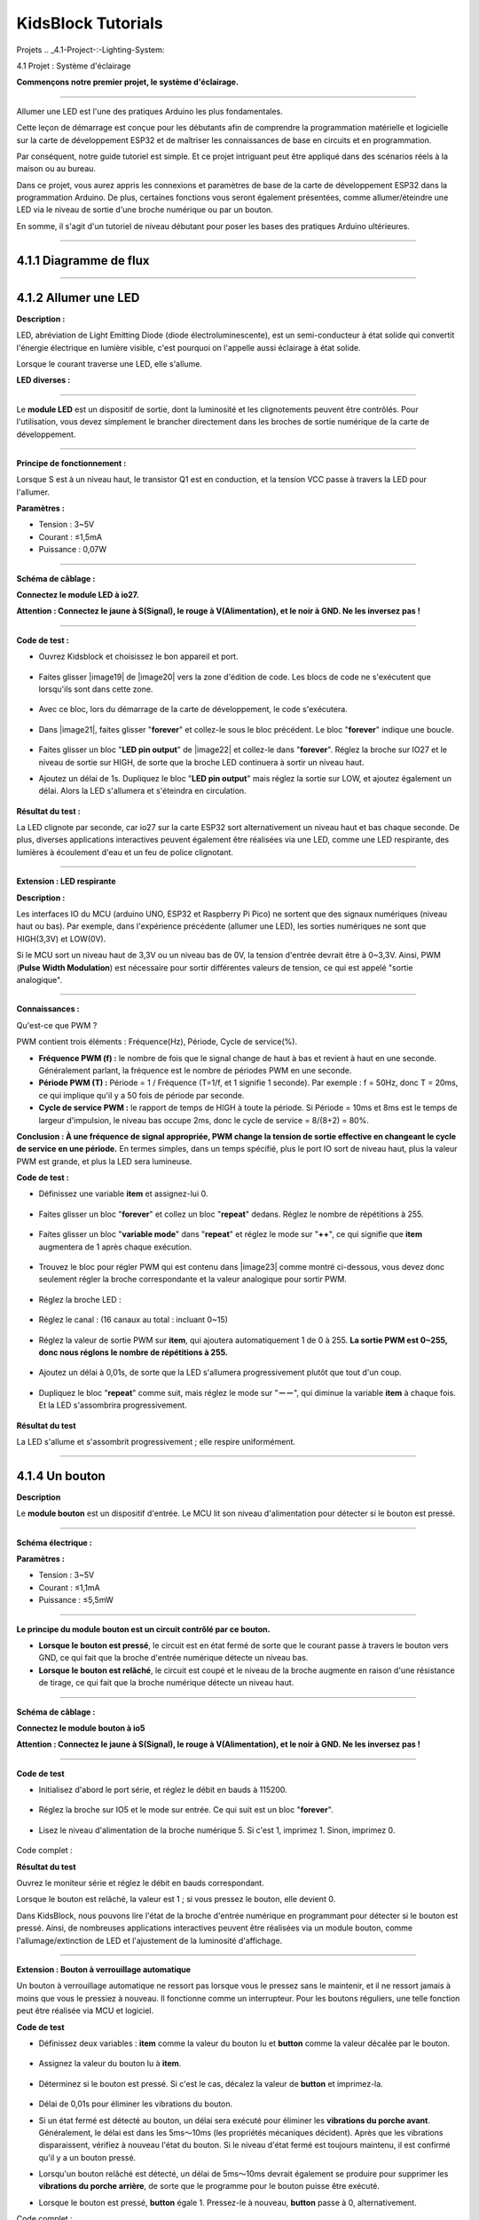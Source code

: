 .. _KidsBlock-Tutorials:

KidsBlock Tutorials
===================
.. _4.-Projects:

Projets
.. _4.1-Project-:-Lighting-System:

4.1 Projet : Système d'éclairage


**Commençons notre premier projet, le système d'éclairage.**

--------------

Allumer une LED est l'une des pratiques Arduino les plus fondamentales.

Cette leçon de démarrage est conçue pour les débutants afin de comprendre la programmation matérielle et logicielle sur la carte de développement ESP32 et de maîtriser les connaissances de base en circuits et en programmation.

.. image:: ./scratch_img/cout1.png
   :alt: img

Par conséquent, notre guide tutoriel est simple. Et ce projet intriguant peut être appliqué dans des scénarios réels à la maison ou au bureau.

Dans ce projet, vous aurez appris les connexions et paramètres de base de la carte de développement ESP32 dans la programmation Arduino. De plus, certaines fonctions vous seront également présentées, comme allumer/éteindre une LED via le niveau de sortie d'une broche numérique ou par un bouton.

En somme, il s'agit d'un tutoriel de niveau débutant pour poser les bases des pratiques Arduino ultérieures.

--------------

.. _4.1.1-Flow-Diagram:

4.1.1 Diagramme de flux
^^^^^^^^^^^^^^^^^^^^^^^^

.. image:: ./scratch_img/image-20230607175228556.png
   :alt: image-20230607175228556

--------------

.. _4.1.2-Light-up-an-LED:

4.1.2 Allumer une LED
^^^^^^^^^^^^^^^^^^^^^

**Description :**

LED, abréviation de Light Emitting Diode (diode électroluminescente), est un semi-conducteur à état solide qui convertit l'énergie électrique en lumière visible, c'est pourquoi on l'appelle aussi éclairage à état solide.

Lorsque le courant traverse une LED, elle s'allume.

**LED diverses :**

.. image:: ./scratch_img/cou1.png
   :alt: img

--------------

Le **module LED** est un dispositif de sortie, dont la luminosité et les clignotements peuvent être contrôlés. Pour l'utilisation, vous devez simplement le brancher directement dans les broches de sortie numérique de la carte de développement.

.. image:: ./scratch_img/cou12.png
   :alt: img

--------------

**Principe de fonctionnement :**

Lorsque S est à un niveau haut, le transistor Q1 est en conduction, et la tension VCC passe à travers la LED pour l'allumer.

.. image:: ./scratch_img/couy1.png
   :alt: img

**Paramètres :**

- Tension : 3~5V
- Courant : ≤1,5mA
- Puissance : 0,07W

--------------

**Schéma de câblage :**

**Connectez le module LED à io27.**

**Attention : Connectez le jaune à S(Signal), le rouge à V(Alimentation), et le noir à GND. Ne les inversez pas !**

.. image:: ./scratch_img/couj1.png
   :alt: img

--------------

**Code de test :**

- Ouvrez Kidsblock et choisissez le bon appareil et port.

   .. image:: ./scratch_img/st1.png
      :alt: img

- Faites glisser |image19| de |image20| vers la zone d'édition de code. Les blocs de code ne s'exécutent que lorsqu'ils sont dans cette zone.

   .. image:: ./scratch_img/st12.png
      :alt: img

- Avec ce bloc, lors du démarrage de la carte de développement, le code s'exécutera.

   .. image:: ./scratch_img/st11.png
      :alt: img

- Dans |image21|, faites glisser "\ **forever**\ " et collez-le sous le bloc précédent. Le bloc "\ **forever**\ " indique une boucle.

   .. image:: ./scratch_img/st20.png
      :alt: img

- Faites glisser un bloc "**LED pin output**" de |image22| et collez-le dans "\ **forever**\ ". Réglez la broche sur IO27 et le niveau de sortie sur HIGH, de sorte que la broche LED continuera à sortir un niveau haut.

.. image:: ./scratch_img/st21.png
   :alt: img

.. image:: ./scratch_img/st22-1.png
   :alt: img

- Ajoutez un délai de 1s. Dupliquez le bloc "**LED pin output**" mais réglez la sortie sur LOW, et ajoutez également un délai. Alors la LED s'allumera et s'éteindra en circulation.

   .. image:: ./scratch_img/st22.png
      :alt: img

**Résultat du test :**

La LED clignote par seconde, car io27 sur la carte ESP32 sort alternativement un niveau haut et bas chaque seconde. De plus, diverses applications interactives peuvent également être réalisées via une LED, comme une LED respirante, des lumières à écoulement d'eau et un feu de police clignotant.

.. container:: table-wrapper

   ============== ========
   Niveau d'alimentation Résultat
   ============== ========
   HIGH           LED allumée
   LOW            LED éteinte
   ============== ========

--------------

**Extension : LED respirante**

**Description :**

Les interfaces IO du MCU (arduino UNO, ESP32 et Raspberry Pi Pico) ne sortent que des signaux numériques (niveau haut ou bas). Par exemple, dans l'expérience précédente (allumer une LED), les sorties numériques ne sont que HIGH(3,3V) et LOW(0V).

Si le MCU sort un niveau haut de 3,3V ou un niveau bas de 0V, la tension d'entrée devrait être à 0~3,3V. Ainsi, PWM (**Pulse Width Modulation**) est nécessaire pour sortir différentes valeurs de tension, ce qui est appelé "sortie analogique".

.. image:: ./scratch_img/cou1k1.png
   :alt: img

--------------

**Connaissances :**

Qu'est-ce que PWM ?

PWM contient trois éléments : Fréquence(Hz), Période, Cycle de service(%).

- **Fréquence PWM (f) :** le nombre de fois que le signal change de haut à bas et revient à haut en une seconde. Généralement parlant, la fréquence est le nombre de périodes PWM en une seconde.

- **Période PWM (T) :** Période = 1 / Fréquence (T=1/f, et 1 signifie 1 seconde). Par exemple : f = 50Hz, donc T = 20ms, ce qui implique qu'il y a 50 fois de période par seconde.

- **Cycle de service PWM :** le rapport de temps de HIGH à toute la période. Si Période = 10ms et 8ms est le temps de largeur d'impulsion, le niveau bas occupe 2ms, donc le cycle de service = 8/(8+2) = 80%.

.. image:: ./scratch_img/cou1k2.png
   :alt: img

**Conclusion : À une fréquence de signal appropriée, PWM change la tension de sortie effective en changeant le cycle de service en une période.** En termes simples, dans un temps spécifié, plus le port IO sort de niveau haut, plus la valeur PWM est grande, et plus la LED sera lumineuse.

.. image:: ./scratch_img/cou1k3.png
   :alt: img

**Code de test :**

.. image:: ./scratch_img/st23.png
   :alt: img

- Définissez une variable **item** et assignez-lui 0.

   .. image:: ./scratch_img/st25.png
      :alt: img

- Faites glisser un bloc "**forever**" et collez un bloc "**repeat**" dedans. Réglez le nombre de répétitions à 255.

   .. image:: ./scratch_img/st26.png
      :alt: img

- Faites glisser un bloc "**variable mode**" dans "**repeat**" et réglez le mode sur "\ **++**\ ", ce qui signifie que **item** augmentera de 1 après chaque exécution.

   .. image:: ./scratch_img/st27.png
      :alt: img

- Trouvez le bloc pour régler PWM qui est contenu dans |image23| comme montré ci-dessous, vous devez donc seulement régler la broche correspondante et la valeur analogique pour sortir PWM.

   .. image:: ./scratch_img/st28.png
      :alt: img

- Réglez la broche LED :

      .. image:: ./scratch_img/st29.png
         :alt: img

- Réglez le canal : (16 canaux au total : incluant 0~15)

      .. image:: ./scratch_img/st30.png
         :alt: img

- Réglez la valeur de sortie PWM sur **item**, qui ajoutera automatiquement 1 de 0 à 255. **La sortie PWM est 0~255, donc nous réglons le nombre de répétitions à 255.**

      .. image:: ./scratch_img/st31.png
         :alt: img

- Ajoutez un délai à 0,01s, de sorte que la LED s'allumera progressivement plutôt que tout d'un coup.

   .. image:: ./scratch_img/st32.png
      :alt: img

- Dupliquez le bloc "**repeat**" comme suit, mais réglez le mode sur "**－－**", qui diminue la variable **item** à chaque fois. Et la LED s'assombrira progressivement.

   .. image:: ./scratch_img/st33.png
      :alt: img

**Résultat du test**

La LED s'allume et s'assombrit progressivement ; elle respire uniformément.

.. image:: ./scratch_img/st34.gif
   :alt: img

--------------

.. _4.1.4-A-Button:

4.1.4 Un bouton
^^^^^^^^^^^^^^^

**Description**

Le **module bouton** est un dispositif d'entrée. Le MCU lit son niveau d'alimentation pour détecter si le bouton est pressé.

.. image:: ./scratch_img/cou13.png
   :alt: img

--------------

**Schéma électrique :**

.. image:: ./scratch_img/couy12.png
   :alt: img

**Paramètres :**

- Tension : 3~5V
- Courant : ≤1,1mA
- Puissance : ≤5,5mW

--------------

**Le principe du module bouton est un circuit contrôlé par ce bouton.**

- **Lorsque le bouton est pressé**, le circuit est en état fermé de sorte que le courant passe à travers le bouton vers GND, ce qui fait que la broche d'entrée numérique détecte un niveau bas.
- **Lorsque le bouton est relâché**, le circuit est coupé et le niveau de la broche augmente en raison d'une résistance de tirage, ce qui fait que la broche numérique détecte un niveau haut.

--------------

**Schéma de câblage :**

**Connectez le module bouton à io5**

**Attention : Connectez le jaune à S(Signal), le rouge à V(Alimentation), et le noir à GND. Ne les inversez pas !**

.. image:: ./scratch_img/couj12.png
   :alt: img

--------------

**Code de test**

- Initialisez d'abord le port série, et réglez le débit en bauds à 115200.

   .. image:: ./scratch_img/st36.png
      :alt: img

- Réglez la broche sur IO5 et le mode sur entrée. Ce qui suit est un bloc "**forever**".

   .. image:: ./scratch_img/st37.png
      :alt: img

- Lisez le niveau d'alimentation de la broche numérique 5. Si c'est 1, imprimez 1. Sinon, imprimez 0.

   .. image:: ./scratch_img/st38.png
      :alt: img

Code complet :

.. image:: ./scratch_img/st35.png
   :alt: img

**Résultat du test**

Ouvrez le moniteur série et réglez le débit en bauds correspondant.

Lorsque le bouton est relâché, la valeur est 1 ; si vous pressez le bouton, elle devient 0.

.. image:: ./scratch_img/st39.png
   :alt: img

Dans KidsBlock, nous pouvons lire l'état de la broche d'entrée numérique en programmant pour détecter si le bouton est pressé. Ainsi, de nombreuses applications interactives peuvent être réalisées via un module bouton, comme l'allumage/extinction de LED et l'ajustement de la luminosité d'affichage.

--------------

**Extension : Bouton à verrouillage automatique**

Un bouton à verrouillage automatique ne ressort pas lorsque vous le pressez sans le maintenir, et il ne ressort jamais à moins que vous le pressiez à nouveau. Il fonctionne comme un interrupteur. Pour les boutons réguliers, une telle fonction peut être réalisée via MCU et logiciel.

**Code de test**

- Définissez deux variables : **item** comme la valeur du bouton lu et **button** comme la valeur décalée par le bouton.

   .. image:: ./scratch_img/st40.png
      :alt: img

- Assignez la valeur du bouton lu à **item**.

   .. image:: ./scratch_img/st41.png
      :alt: img

- Déterminez si le bouton est pressé. Si c'est le cas, décalez la valeur de **button** et imprimez-la.

   .. image:: ./scratch_img/st43.png
      :alt: img

- Délai de 0,01s pour éliminer les vibrations du bouton.

- Si un état fermé est détecté au bouton, un délai sera exécuté pour éliminer les **vibrations du porche avant**. Généralement, le délai est dans les 5ms～10ms (les propriétés mécaniques décident). Après que les vibrations disparaissent, vérifiez à nouveau l'état du bouton. Si le niveau d'état fermé est toujours maintenu, il est confirmé qu'il y a un bouton pressé.
- Lorsqu'un bouton relâché est détecté, un délai de 5ms～10ms devrait également se produire pour supprimer les **vibrations du porche arrière**, de sorte que le programme pour le bouton puisse être exécuté.

- Lorsque le bouton est pressé, **button** égale 1. Pressez-le à nouveau, **button** passe à 0, alternativement.

Code complet :

.. image:: ./scratch_img/st44.png
   :alt: img

**Résultat du test**

Téléchargez le code et ouvrez le moniteur série.

Lorsque vous pressez le bouton une fois, 1 sera affiché. Si vous pressez le bouton pour la deuxième fois, la valeur devient 0. Maintenant, un bouton commun possède la fonction d'un bouton à verrouillage automatique.

.. image:: ./scratch_img/st46.png
   :alt: img

--------------

.. _4.1.3-Lighting-Control:

4.1.3 Contrôle d'éclairage
^^^^^^^^^^^^^^^^^^^^^^^^^^

**Description**

Dans les expériences de base ci-dessus, nous remodelons un bouton à verrouillage automatique pour contrôler la LED. Un bouton à verrouillage automatique convient à toutes les situations où un certain état doit être maintenu, par exemple, lorsque la LED doit s'allumer pendant une longue période, la carte de développement ESP32 est requise pour certaines opérations.

Dans cette expérience, nous adopterons la carte Arduino ESP32 pour vous guider à implémenter un système d'éclairage et simuler des scènes de la vie réelle pour contrôler la lumière via le bouton.

--------------

**Schéma de câblage :**

**Connectez le bouton à io5 et la LED à io27**

**Attention : Connectez le jaune à S(Signal), le rouge à V(Alimentation), et le noir à GND. Ne les inversez pas !**

.. image:: ./scratch_img/couj13.png
   :alt: img

--------------

**Code de test :**

Flux de code :

.. image:: ./scratch_img/flo1.png
   :alt: img

Code complet :

Basé sur le code pour le bouton à verrouillage automatique, nous ajoutons des blocs "**LED pin output**".

.. image:: ./scratch_img/st47.png
   :alt: img

**Résultat du test :**

**Lorsque vous pressez le bouton une fois, la LED s'allume ; si vous pressez à nouveau, la LED s'éteint. Cette opération est une boucle, qui est cohérente avec le principe d'éclairage dans la réalité.**

--------------

Dans ce chapitre, nous avons démontré comment programmer et contrôler via KidsBlock, et nous avons appris les bases ainsi que certains concepts logiciels et matériels dans des expériences telles que le bouton à verrouillage automatique et le système de contrôle d'éclairage.

Ceux-ci sont essentiels pour un bon développeur KidsBlock. Ensuite, nous vous guiderons pour continuer à explorer plus d'applications et de compétences, que vous soyez débutant ou vétéran. Nous espérons que vous apprécierez le plaisir et les défis pendant l'apprentissage de KidsBlock. Continuons !

--------------

.. _4.1.5-FAQ:

4.1.5 FAQ
^^^^^^^^^

**Q : La LED ne s'allume pas après avoir téléchargé le code.**

R : Veuillez vérifier si la broche définie dans le code est cohérente avec celle de vos câblages. Si elles sont incompatibles, veuillez l'ajuster en vous référant au code.

--------------

**Q : Le bouton fonctionne parfois mais parfois non.**

R : Veuillez modifier le délai d'élimination des vibrations à une valeur appropriée.

.. code:: c++

    //Éliminer les vibrations du bouton
      delay(10);  //Modifiez la valeur de délai dans cette ligne

--------------

.. _4.2-Project-:-Light-Control-System:

4.2 Projet : Système de contrôle de lumière
Dans ce projet, nous construirons un système de contrôle de lumière par une photorésistance et une LED. C'est un système intelligent pour ajuster la lumière, qui économise l'énergie et améliore l'efficacité également.

.. image:: ./scratch_img/cout2.png
:alt: img

Ce système est compatible avec plusieurs conditions. Grâce à sa photorésistance, il est capable de détecter l'intensité lumineuse le jour ou la nuit, réalisant un système plus intelligent et économe en énergie.

Lorsque la photorésistance détecte que la luminosité ambiante est inférieure à la valeur définie, la LED s'allume. Au contraire, si l'intensité de la lumière ambiante est supérieure à la valeur définie, la photorésistance enverra un signal différent pour éteindre la LED.

.. _4.2.1-Flow-Diagram:

4.2.1 Diagramme de flux
^^^^^^^^^^^^^^^^^^^^^^^^

.. image:: ./scratch_img/image-20230607175802112.png
:alt: image-20230607175802112

.. _4.2.2-Photoresistor:

4.2.2 Photorésistance
^^^^^^^^^^^^^^^^^^^^^^

Description :

Une photorésistance, aussi appelée photocapteur, convertit le signal lumineux en signal électrique (tension, courant et résistance).

Principe de fonctionnement :

Nous plaçons une photorésistance dans un circuit en connexion série et ajoutons une tension appropriée aux deux pôles. Lorsqu'il n'y a pas de lumière, la résistance est infinie et le circuit s'ouvre presque. Cependant, lorsqu'il y a de la lumière, la résistance diminue tandis que le courant augmente, et c'est équivalent à un court-circuit lorsque l'intensité lumineuse est suffisante.

Maintenant nous lirons la valeur de la photorésistance en programmant sur la carte de développement ESP32.

.. image:: ./scratch_img/cou2.png
:alt: img

Schéma électrique :

Lorsque la lumière frappe la photorésistance, plus la lumière est forte, plus la résistance sera petite, donc plus la tension VCC passera à travers la résistance.

.. image:: ./scratch_img/couy21.png
:alt: img

Paramètres :

Tension : 3~5V
Courant : 0,2mA
Puissance : 1mW
Valeur de pic du spectre : 540nm
Résistance lumineuse (10lux) : 5~10KR
Résistance obscure : 0,5MR
Schéma de câblage :

Connectez la photorésistance à io34.

Attention : Connectez le jaune à S(Signal), le rouge à V(Alimentation), et le noir à GND. Ne les inversez pas !

.. image:: ./scratch_img/couj21.png
:alt: img

Code de test :

Initialisez le port série.

.. image:: ./scratch_img/st48.png
:alt: img

Définissez une variable globale "item" comme la valeur de la photorésistance.

.. image:: ./scratch_img/st49.png
:alt: img

Réglez "item" sur la valeur lue et imprimez-la sur le moniteur série.

.. image:: ./scratch_img/st50.png
:alt: img

Code complet :

.. image:: ./scratch_img/st51.png
:alt: img

Résultat du test :

Ouvrez le moniteur série.

Plus la lumière détectée par la photorésistance est brillante, plus la valeur sera grande.

.. image:: ./scratch_img/st52.png
:alt: img

.. _4.2.3-Light-Control-System:

4.2.3 Système de contrôle de lumière
^^^^^^^^^^^^^^^^^^^^^^^^^^^^^^^^^^^^^

Schéma de câblage :

Connectez la photorésistance à io34 et la LED à io27.

Attention : Connectez le jaune à S(Signal), le rouge à V(Alimentation), et le noir à GND. Ne les inversez pas !

.. image:: ./scratch_img/couj22.png
:alt: img

Code de test :

Flux de code :

.. image:: ./scratch_img/flo2.png
:alt: img

Déterminez :

La valeur de la photorésistance >= 800, la LED s'éteint.

La valeur de la photorésistance =< 800, la LED s'allume.

.. image:: ./scratch_img/st53.png
:alt: img

Code complet :

.. image:: ./scratch_img/st54.png
:alt: img

Résultat du test :

Lorsque la valeur de la photorésistance est supérieure à 800 (en journée), la LED s'éteint. Cependant, si la valeur est inférieure à 800, la LED s'allumera automatiquement.

.. image:: ./scratch_img/st55.png
:alt: img

**Diverses conditions peuvent adopter ce type de système. Grâce à sa photorésistance, il est capable de détecter l'intensité lumineuse le jour ou la nuit, ce qui économise l'énergie et intellectualise tout le système. **

.. _4.2.2-FAQ:

4.2.2 FAQ
^^^^^^^^^

Q : La valeur de la photorésistance ne peut pas être 0.

R : Dans la vie réelle, peu de lumière existe même si vous éteignez toutes les lumières dans votre pièce, donc la valeur de la photorésistance ne fait qu'approcher 0 plutôt que d'égaler 0.

Q : Après avoir téléchargé le code, la LED ne s'allume pas même si la pièce est sombre sans lumières.

R : Augmentez la valeur déterminée de la photorésistance. Dans notre exemple, nous avons réglé à 800. Vous pouvez donc l'ajuster à 1000 ou une valeur plus grande.

.. image:: ./scratch_img/st53.png
:alt: img

.. _4.3-Project-:-Alarm-System:

4.3 Projet : Système d'alarme


Dans ce projet, nous utilisons un capteur de mouvement PIR et un buzzer pour constituer un système d'alarme, qui peut être contrôlé par la carte de développement ESP32.

Comment ça marche ? Les signaux électriques sont détectés et lus par le capteur de mouvement PIR grâce à la programmation sur Arduino IDE, puis il détermine s'il y a une personne. Si c'est le cas, le buzzer alarme. De cette façon, ce système d'alarme coûte beaucoup moins cher pour les familles et les bureaux.

--------------

.. _4.3.1-Flow-Diagram:

4.3.1 Diagramme de flux
^^^^^^^^^^^^^^^^^^^^^^^^

.. image:: ./scratch_img/image-20230606102303743.png
   :alt: image-20230606102303743

--------------

.. _4.3.2-PIR-Motion-Sensor:

4.3.2 Capteur de mouvement PIR
^^^^^^^^^^^^^^^^^^^^^^^^^^^^^^^

**Description :**

Un capteur de mouvement PIR détecte la présence d'une personne en détectant la chaleur dégagée par le corps humain.

De plus, ce capteur est petit et facile à utiliser.

.. image:: ./scratch_img/cou32.png
   :alt: img

--------------

**Schéma électrique :**

.. image:: ./scratch_img/couy31.png
   :alt: img

**Paramètres :**

- Tension : 3~5V
- Courant : 3,6mA
- Puissance : 18mW
- Angle de vue : Y = 90°, X = 110° (valeur théorique)
- Distance de détection : ≤5m

--------------

**Schéma de câblage :**

**Connectez le capteur de mouvement PIR à io23.**

**Attention : Connectez le jaune à S(Signal), le rouge à V(Alimentation), et le noir à GND. Ne les inversez pas !**

.. image:: ./scratch_img/couj31.png
   :alt: img

--------------

**Code de test :**

Lisez la valeur à la broche IO23 pour déterminer s'il y a un mouvement humain.

.. image:: ./scratch_img/image-20250423083305405.png
   :alt: image-20250423083305405

**Résultat du test :**

Ouvrez le moniteur série.

Lorsque quelqu'un est dans la zone, **Someone** est affiché sur le moniteur, et la LED rouge sur le capteur s'éteint. Cependant, s'il n'y a personne, **No one** sera imprimé et la LED sera toujours allumée.

**ATTENTION** : Le capteur de mouvement PIR n'est pas capable de pénétrer les objets, donc veuillez ne pas couvrir le capteur lors de la détection de mouvements.

.. image:: ./scratch_img/st57.png
   :alt: img

--------------

.. _4.3.3-Buzzer:

4.3.3 Buzzer
^^^^^^^^^^^^

**Description :**

Un buzzer est un avertisseur sonore électronique, qui émet des sons avec différentes fréquences et durées et est alimenté par une tension DC. Ainsi, il peut être utilisé comme rappel ou alarme dans des appareils électroniques considérables, tels que les ordinateurs, imprimantes, photocopieurs, alarmes, jouets électroniques, électronique automobile, téléphones et minuteries.

.. image:: ./scratch_img/cou34.png
   :alt: img

--------------

Un buzzer consiste en un **dispositif de vibration** et un **dispositif de résonance**. Et il y a deux catégories : Buzzers passifs et buzzers actifs.

- Un **Buzzer passif** ne peut pas ``vibrer`` pour émettre du son lui-même, à moins de mettre un signal d'``onde carrée`` avec une certaine fréquence. De plus, le son émis varie en raison de la différente fréquence de l'onde carrée, donc un buzzer passif peut simuler des mélodies.

- Une onde carrée analogique peut être générée en changeant le niveau d'alimentation aux broches. Par exemple, après que le niveau haut dure 500ms, il passe à un niveau bas pendant 500ms supplémentaires puis à un niveau haut à nouveau...
- \**Nous conduisons le buzzer via une onde carrée dans les 200~5000Hz, et nous pouvons calculer la fréquence(f) : *f=1/T* ; T est la période (le temps total de niveau haut et bas). \*\*

.. image:: ./scratch_img/cou35.png
   :alt: img

- Un **Buzzer actif** est capable d'émettre du son automatiquement sans motivateur externe, car il inclut un circuit de conduite qui n'a besoin que d'``alimentation DC``. Cependant, son son est plat avec une fréquence relativement fixe.

--------------

**Dans cette expérience, un buzzer passif est appliqué pour "jouer de la musique".**

--------------

**Schéma électrique :**

.. image:: ./scratch_img/cou38.png
   :alt: img

**Paramètres :**

- Tension : 3~5V
- Courant : ≤5mA
- Puissance : ≤25mW

--------------

**Schéma de câblage :**

**Connectez le buzzer à io16.**

**Attention : Connectez le jaune à S(Signal), le rouge à V(Alimentation), et le noir à GND. Ne les inversez pas !**

.. image:: ./scratch_img/couj32.png
   :alt: img

--------------

**Code de test :**

**Méthode 1 : Onde carrée analogique**

Un buzzer passif est conduit par des ondes carrées, donc nous stimulons l'onde.

Une onde carrée analogique peut être générée en changeant le niveau d'alimentation de la broche : niveau haut pendant 500us et niveau bas pendant 500us. Donc, le buzzer émettra du son. Aussi, les durées peuvent ajuster le volume du son.

Veuillez essayer 1000us, 1500us, 3000us…Quelle est la différence ?

.. image:: ./scratch_img/cou36.png
   :alt: img

Code :

.. image:: ./scratch_img/st58.png
   :alt: img

- Dans la fonction de délai, l'unité de temps us micro-secondes. Donc le bloc suivant représente un délai de 500ms.

.. image:: ./scratch_img/st59.png
   :alt: img

Selon la formule :

.. math:: f = 1/T

Ainsi, 500us est la durée, et nous pouvons calculer la fréquence = 2kHz, c'est-à-dire que le niveau haut et bas alternent 2000 fois par seconde.

--------------

**Méthode 2 : Blocs haut-parleur**

Nous adoptons les blocs de code Speaker\ |image24| pour conduire le buzzer à vibrer.

**Les blocs haut-parleur génèrent un signal PWM avec une certaine fréquence pour conduire le buzzer à vibrer,** et la durée et le ton sont contrôlés par des paramètres connexes.

Il y a deux façons de définir la durée. L'une est d'ajuster les paramètres de la fonction tone() pour définir une durée, et l'autre est d'adopter une fonction noTone() pour arrêter directement le son. Si vous ne définissez pas de durée dans tone(), le signal sonore sera toujours généré à moins qu'un noTone() l'arrête.

Pour la carte ESP32, un seul son peut être produit à la fois. Si une broche d'ESP32 génère un signal sonore via tone(), il n'est pas acceptable d'émettre du son par cette fonction sur une autre broche.

**Table des tons**

.. image:: ./scratch_img/cou37.png
   :alt: img

Code :

- Faites glisser un bloc "**Tone**" de |image25| comme montré ci-dessous, et réglez la broche sur IO16.

   .. image:: ./scratch_img/st61.png
      :alt: img

- Vous pouvez sélectionner une fréquence à volonté.

   .. image:: ./scratch_img/st62.png
      :alt: img

- No Tone : Il est utilisé pour éteindre tous les tons.

   .. image:: ./scratch_img/st65.png
      :alt: img

Code complet :

.. image:: ./scratch_img/st63.png
   :alt: img

**Résultat du test :**

Méthode 1 : Le buzzer continue d'émettre du son.

Méthode 2 : Le buzzer alarme via la fonction tone().

--------------

**Extension : Jouer de la musique**

Jouer de la musique grâce à tone().

Code complet :

.. image:: ./scratch_img/st64.png
   :alt: img

--------------

.. _4.3.4-Alarm-System:

4.3.4 Système d'alarme
^^^^^^^^^^^^^^^^^^^^^^^

Dans cette expérience, nous construirons un système d'alarme par un capteur de mouvement PIR, un buzzer et une LED. Lorsque le capteur détecte un mouvement, le buzzer émet du son et la LED clignote pour rappeler une intrusion.

--------------

**Schéma de câblage :**

**Connectez le capteur de mouvement PIR à io23, le buzzer à io16, et la LED à io27.**

**Attention : Connectez le jaune à S(Signal), le rouge à V(Alimentation), et le noir à GND. Ne les inversez pas !**

.. image:: ./scratch_img/couj33.png
   :alt: img

--------------

**Code de test :**

Flux de code :

.. image:: ./scratch_img/flo3.png
   :alt: img

Code complet :

.. image:: ./scratch_img/image-20250423084431295.png
   :alt: image-20250423084431295

**Résultat du test :**

Téléchargez le code et le système d'alarme commence à fonctionner. Lorsqu'il détecte un mouvement, le buzzer alarme et la LED clignote.

--------------

.. _4.3.5-FAQ:

4.3.5 FAQ
^^^^^^^^^

**Q : Les tons du buzzer ne sont pas précis avec les vrais.**

R : Ce buzzer régulier ne fait que stimuler les tons, donc il n'est pas capable de répondre aux exigences professionnelles. Si vous voulez des tons standard, un haut-parleur plus spécialisé est requis.

--------------

**Q : Le capteur de mouvement PIR donne de fausses informations.**

R : Ce capteur de mouvement PIR n'est pas non plus professionnel.

Veuillez garantir les situations suivantes pour éviter une fausse information :

- Évitez les objets soufflés par le vent pour flotter dans la zone de détection, tels que rideaux, vêtements et fleurs.
- Évitez la lumière forte dans la zone de détection, telle que la lumière du soleil, les phares de voiture, les projecteurs et autres sources lumineuses.
- Et ainsi de suite...

--------------

.. _4.4-Project-:-Rain-Detection-System:

4.4 Projet : Système de détection de pluie
NOTE : Asperger de l'eau sur les capteurs (sauf le capteur de vapeur) peut causer un court-circuit ou que les modules ne fonctionnent plus. Si les batteries sont mouillées, même une explosion peut se produire. Soyez très prudent ! Pour les utilisateurs plus jeunes, veuillez opérer avec vos parents. Pour garantir la sécurité, veuillez obéir aux directives et réglementations de sécurité.

Dans ce projet, nous créerons un système de détection de pluie par un capteur de vapeur. Lorsque la pluie est détectée, ESP32 déclenche diverses actions comme envoyer un message, activer les arroseurs et allumer les lumières. Grâce à ce système, la quantité de pluie peut être surveillée, et les fuites d'eau peuvent également être détectées sur les toits ou dans les bâtiments.

De plus, il est facile de connecter le capteur de vapeur à la carte ESP32, qui forme un système de détection de pluie simple mais efficace.

.. image:: ./scratch_img/cout4.png
:alt: img

.. _4.4.1-Flow-Diagram:

4.4.1 Diagramme de flux
^^^^^^^^^^^^^^^^^^^^^^^^

.. image:: ./scratch_img/image-20230607180917475.png
:alt: image-20230607180917475

.. _4.4.2-Steam-Sensor:

4.4.2 Capteur de vapeur
^^^^^^^^^^^^^^^^^^^^^^^

Description :

Le capteur de vapeur détecte la présence d'eau, donc il est généralement utilisé dans la détection de pluie. Si la pluie frappe le pad conducteur sur le capteur, il enverra un signal à la carte Arduino.

.. image:: ./scratch_img/cou41.png
:alt: img

Schéma électrique :

.. image:: ./scratch_img/couy41.png
:alt: img

Paramètres :

Tension : 3~5V
Courant : 1,5mA
Puissance : 7,5mW
Schéma de câblage :

Connectez le capteur de vapeur à io35.

Attention : Connectez le jaune à S(Signal), le rouge à V(Alimentation), et le noir à GND. Ne les inversez pas !

.. image:: ./scratch_img/couj41.png
:alt: img

Code de test :

Initialisez le port série.

.. image:: ./scratch_img/st67.png
:alt: img

Lisez la valeur du capteur à la broche io35 et imprimez-la par seconde.

.. image:: ./scratch_img/st68.png
:alt: img

Code complet :

.. image:: ./scratch_img/st69.png
:alt: img

Résultat du test :

Touchez la zone de détection avec un doigt mouillé. Plus la zone que vous touchez est grande, plus la valeur sera grande.

Vous pouvez ouvrir le moniteur série pour observer la valeur actuellement détectée (plage : 0~4095).

.. image:: ./scratch_img/st70.png
:alt: img

.. _4.4.3-Rain-Detection-System:

4.4.3 Système de détection de pluie
^^^^^^^^^^^^^^^^^^^^^^^^^^^^^^^^^^^^

Description :

Lorsque le capteur de vapeur détecte la pluie, il envoie un signal à la carte pour déclencher diverses actions, par exemple, le buzzer alarme pour rappeler qu'il pleut. Ceci est particulièrement utile pour le jardinage et l'agriculture en extérieur, permettant aux utilisateurs de prendre les précautions nécessaires pour éviter l'arrosage excessif.

De plus, ce système peut être utilisé pour détecter les fuites d'eau pour prévenir les dommages dus à l'intrusion d'eau. Dans l'ensemble, le capteur de vapeur est polyvalent et efficace dans diverses applications.

Schéma de câblage :

Connectez le capteur de vapeur à io35 et le buzzer à io16.

Attention : Connectez le jaune à S(Signal), le rouge à V(Alimentation), et le noir à GND. Ne les inversez pas !

.. image:: ./scratch_img/couj42.png
:alt: img

Code de test :

Flux de code :

.. image:: ./scratch_img/flo4.png
:alt: img

Code :

Initialisez le port série, et définissez une variable item comme la valeur du capteur reçue.

.. image:: ./scratch_img/st71.png
:alt: img

Recevez la valeur du capteur et imprimez-la sur le moniteur série.

.. image:: ./scratch_img/st72.png
:alt: img

La valeur reçue détectée par le capteur est dans les 800 ~ 1999 :

.. image:: ./scratch_img/st73.png
:alt: img

La valeur reçue détectée par le capteur est dans les 2000 ~ 2999 :

.. image:: ./scratch_img/st74.png
:alt: img

La valeur reçue détectée par le capteur est supérieure à 3000 :

.. image:: ./scratch_img/st75.png
:alt: img

À la fin des blocs de code, ajoutez un "No Tone" pour éteindre le buzzer.

.. image:: ./scratch_img/st76.png
:alt: img

Code complet :

.. image:: ./scratch_img/st77.png
:alt: img

Résultat du test :

Plus la valeur détectée est grande, plus le son émis par le buzzer sera fort.

.. _4.4.4-FAQ:

4.4.4 FAQ
^^^^^^^^^

Q : Le capteur de vapeur est-il étanche ?

R : La zone de détection peut être exposée à l'eau, mais les jonctions de fil ne sont pas étanches. Pendant l'expérience, veuillez faire attention à la quantité d'eau pour qu'elle ne soit pas trop importante pour prévenir un court-circuit.

Q : Bien qu'un long temps se soit écoulé depuis que le capteur a détecté l'eau, le buzzer continue de bourdonner.

R : Il continue de bourdonner car il y a encore des gouttes d'eau dans la zone de détection. Veuillez simplement les nettoyer.

.. _4.5-Project:-Solar-Power-System:

4.5 Projet : Système d'énergie solaire


.. image:: ./scratch_img/cou51.png
   :alt: img

.. _4.5.1-Description:

4.5.1 Description
^^^^^^^^^^^^^^^^^

Le panneau solaire convertit l'énergie solaire en électricité pour la LED. Il convient à de multiples applications, telles que l'éclairage extérieur, la charge d'appareils mobiles et l'alimentation de secours. Par conséquent, vous pouvez établir un système d'énergie solaire sophistiqué et efficace selon vos propres besoins.

--------------

.. _4.5.2-Working-Principle:

4.5.2 Principe de fonctionnement
^^^^^^^^^^^^^^^^^^^^^^^^^^^^^^^^^

**Comment le panneau solaire convertit-il l'énergie solaire en électricité ?**

.. image:: ./scratch_img/cou52.png
   :alt: img

Le panneau solaire absorbe la lumière et convertit directement ou indirectement le rayonnement solaire en électricité. Comparé à la génération d'électricité au charbon ordinaire, l'énergie solaire, éolienne et hydraulique sont plus économes en énergie et respectueuses de l'environnement.

--------------

**Comment la lumière se convertit-elle en électricité ?**

Ensuite, parlons du processus de conversion de l'intérieur vers l'extérieur dans un panneau solaire.

**Le Soleil émet de l'énergie en ondes avec une large gamme de longueurs d'onde, de l'ultraviolet au visible à la lumière infrarouge.**

- Longueur d'onde de l'ultraviolet : 150~400nm ;
- Longueur d'onde de la lumière visible : 400~760nm ;
- Longueur d'onde de la lumière infrarouge : 760~4000nm ;

**Le panneau absorbe une de ces gammes de longueur d'onde et les convertit en électricité. Mais comment ? Continuons.**

--------------

**La partie active de la plupart des cellules de panneau solaire est faite d'un semi-conducteur --- silicium(Si).**

.. image:: ./scratch_img/cou53.png
   :alt: img

La conductivité d'un semi-conducteur est entre un conducteur et un isolant à température atmosphérique. Généralement, il ne peut pas bien conduire, mais sa conductivité s'améliore dans certaines conditions.

--------------

.. image:: ./scratch_img/cou54.png
   :alt: img

**Le diagramme ci-dessus montre la structure interne du semi-conducteur dans la cellule solaire, qui est divisée en trois couches :**

1. **La couche supérieure (partie rouge)** consiste en Silicium(Si) et un peu de Phosphore(P). Ce dernier porte plus d'électrons que le premier, fournissant suffisamment d'électrons pour la couche supérieure. En raison de ces électrons se déplaçant librement, cette couche est conductrice, donc elle est appelée **Négative ou type N.**
2. **La couche du milieu (partie grise)** contient trop peu d'électrons pour conduire.
3. **La couche inférieure (partie verte)** inclut principalement Silicium(Si) et Bore(B). Ce dernier porte moins d'électrons que le premier, de sorte que très peu d'électrons se déplacent librement, causant le manque d'électrons qui sont décrits comme charge positive effective. Par conséquent, cette couche est nommée **Positive ou type P.**

.. image:: ./scratch_img/cou55.png
   :alt: img

**Habituellement, seule la couche du milieu du panneau solaire absorbe les ondes lumineuses avec une longueur d'onde de 350~1140nm.** Selon la distribution spectrale dans les paragraphes précédents, les absorptions sont l'ultraviolet à onde longue, l'infrarouge à onde courte et la lumière visible.

**La longueur d'onde de l'ultraviolet est si courte qu'elle s'arrête à la surface.**

.. image:: ./scratch_img/cou56.png
   :alt: img

**La longueur d'onde de la lumière infrarouge est trop longue pour être absorbée par le panneau, donc elle passe généralement à travers ou est réfléchie.**

.. image:: ./scratch_img/cou57.png
   :alt: img

La couche du milieu absorbe la lumière et frappe les électrons du silicium dans la couche supérieure, les laissant dans un état libre, et des trous d'électrons vides sont générés à l'endroit où ils étaient avant.

.. image:: ./scratch_img/cou58.gif
   :alt: img

Les trous portent une charge positive. Pendant ce temps, les électrons libres se déplacent vers le haut pour atteindre la couche de type N, tandis que les trous se déplacent vers le bas pour atteindre la couche de type P.

**En conclusion, les électrons dans les couches supérieure et inférieure sont frappés après que la couche du milieu absorbe l'énergie solaire. Par conséquent, la couche de type N porte une charge négative comme pôle négatif, tandis que la couche de type P est chargée positivement comme pôle positif. Dans ce cas, tant que les deux couches sont connectées, cela conduit.**

--------------

Si la lumière du soleil brille sur le panneau solaire, la situation ci-dessus durera, et un grand nombre d'électrons libres et de trous seront produits. Comme notre conclusion va, les électrons se déplacent vers le haut tandis que les trous se déplacent vers le bas, ce qui forme les deux pôles et génère du courant.

.. image:: ./scratch_img/cou59.gif
   :alt: img

--------------

.. image:: ./scratch_img/cou510.png
   :alt: img

L'énergie solaire est une source d'énergie alternative, qui présente la durabilité et la rentabilité.

Cependant, l'électricité générée par un panneau solaire peut être convertie en plusieurs watts de puissance, ce qui est suffisant pour une calculatrice ou un chargeur de téléphone portable, mais pas assez pour faire fonctionner un grille-pain d'un kilowatt.

Les systèmes d'énergie solaire satisfont les besoins de différents utilisateurs et bénéficient également à l'environnement. Combiné avec la programmation Arduino, ce type de système construit une variété d'applications solaires utiles et efficaces, comme l'éclairage automatique, les chargeurs et les maisons intelligentes.

Généralement parlant, l'énergie solaire promet bien pour un avenir merveilleux et durable.

--------------

.. _4.5.3-Parameters:

4.5.3 Paramètres
^^^^^^^^^^^^^^^^

- Tension : 5V
- Courant : 80mA
- Puissance : 400mW
- Dimensions : 60*60mm

--------------

.. _4.5.4-Test-Result:

4.5.4 Résultat du test
^^^^^^^^^^^^^^^^^^^^^^

Les codes ne sont pas requis dans ce projet. Importamment, nous apprenons sur la nouvelle énergie environnementale --- l'énergie solaire.

Lorsqu'un bon éclairage est fourni, la LED s'allumera en jaune. Plus la lumière est brillante, plus la LED sera brillante.

--------------

.. _4.5.5-FAQ:

4.5.5 FAQ
^^^^^^^^^

Q : Pourquoi le panneau solaire fonctionne-t-il encore sans lumière du soleil ?

R : Il fonctionne non seulement avec la lumière du soleil mais aussi avec la lumière ambiante. Plus la lumière est brillante, plus la tension sera grande, et plus la LED sera lumineuse.

--------------

.. _4.6-Project:-Smart-Feeding-System:

4.6 Projet : Système d'alimentation intelligent
Dans ce projet, le module ultrasonique détecte si les animaux sont dans la zone d'alimentation, et le Servo ouvre automatiquement la boîte d'alimentation pour les volailles. De plus, l'incorporation de l'IOT permet la surveillance à distance de tels systèmes d'alimentation qui fournit beaucoup de commodité.

Dans l'ensemble, l'automatisation et l'opération à distance optimisent le processus d'alimentation pour ce système.

.. image:: ./scratch_img/cout6.png
:alt: img

.. _4.6.1-Flow-Diagram:

4.6.1 Diagramme de flux
^^^^^^^^^^^^^^^^^^^^^^^^

.. image:: ./scratch_img/image-20230607085516167.png
:alt: image-20230607085516167

.. _4.6.2-Servo:

4.6.2 Servo
^^^^^^^^^^^

Description :

Servo, aussi appelé Dispositif Servo RC, est un moteur avec un retour. Communément, le Servo effectue un contrôle de position précis et sort un couple élevé, qui apparaît le plus souvent dans les projets de robotique, les voitures RC, les avions et les aéronefs.

.. image:: ./scratch_img/cou64.png
:alt: img

Structure interne :

.. image:: ./scratch_img/cou61.png
:alt: img

① Signal(S) : Il reçoit le signal de contrôle du microcontrôleur.
② Potentiomètre : la partie de retour du Servo. Il mesure la position de l'arbre de sortie.
③ Carte intégrée (Contrôleur interne) : le cœur du Servo. Il traite le signal de contrôle externe et le signal de retour de position et conduit le Servo.
④ Moteur DC : la partie d'exécution. Il sort la vitesse, le couple et la position.
⑤ Système d'engrenages : Il met à l'échelle les sorties du moteur à l'angle de sortie final selon un certain rapport de transmission.
Conduire le Servo :

Signal(S) reçoit PWM pour contrôler la sortie du Servo, et la position de l'arbre de sortie dépend directement du cycle de service de PWM.

Par exemple :

Si nous envoyons un signal avec une largeur d'impulsion de 1,5ms au Servo, son arbre(corne) tournera à la position du milieu(90°) ;
Si largeur d'impulsion = 0,5ms, l'arbre tourne à son minimum(0°) ;
Si largeur d'impulsion = 2,5ms, l'arbre tourne à son maximum(180°).
NOTE : L'angle maximum varie selon les types de Servos. Certains sont 170° tandis que certains ne sont que 90°. Malgré cela, les Servos bougent généralement de moitié (du maximum) s'ils reçoivent un signal avec une largeur d'impulsion de 1,5ms.

.. image:: ./scratch_img/cou62.png
:alt: img

La période d'un Servo dure généralement 20ms et il produit des impulsions à une fréquence de 50Hz. La plupart des servos fonctionnent normalement à 40~200Hz.

Schéma de câblage :

Connectez le Servo à io26.

Attention : Connectez le jaune à S(Signal), le rouge à V(Alimentation), et le noir à GND. Ne les inversez pas !

.. image:: ./scratch_img/couj61.png
:alt: img

Code de test :

Initialisez le port série et définissez une variable item avec une assignation de 80.

.. image:: ./scratch_img/st78.png
:alt: img

Réglez item à l'angle du Servo de 80° à 180°, tournant 1° toutes les 15ms.

.. image:: ./scratch_img/st79.png
:alt: img

Le Servo tourne 1° toutes les 15ms, de 180° à 80°.

.. image:: ./scratch_img/st80.png
:alt: img

Code complet :

.. image:: ./scratch_img/st81.png
:alt: img

Résultat du test :

La boîte d'alimentation s'ouvre lentement puis se ferme, ce qui est contrôlable.

NOTE : Le servo SG90 peut tourner 180°. Comme la boîte d'alimentation est petite, 100° de rotation suffisent pour fermer complètement la boîte.

80° : complètement ouvert
120° : à moitié ouvert
180° : fermé
.. image:: ./scratch_img/cou63.gif
:alt: img

ATTENTION

**Ne mettez pas vos doigts dans la boîte pour éviter de les pincer ! **

Ne bloquez pas la porte avec quelque chose pour éviter d'endommager le servo !

.. _4.6.3-Ultrasonic-Sensor:

4.6.3 Capteur Ultrasonique
^^^^^^^^^^^^^^^^^^^^^^^^^^^

**Description :**

.. image:: ./scratch_img/cou65.png
   :alt: img

**Schéma Électrique :**

.. image:: ./scratch_img/couy61.png
   :alt: img

--------------

La fréquence des ondes sonores que l'humain peut entendre est de 20Hz ~ 20KHz,
tandis que les ondes ultrasoniques sont au-delà de cette plage.

**Ultrasonique :**

.. image:: ./scratch_img/cou66.png
   :alt: img

Le module ultrasonique convertit l'électricité et les ondes ultrasoniques l'une
en l'autre par effet piézoélectrique, et il transmet et reçoit également
les ondes ultrasoniques.

Ce type d'onde présente une directivité, une forte pénétration et une
concentration facile de l'énergie sonore.

.. image:: ./scratch_img/cou67.png
   :alt: img

Dans ce système de télémétrie ultrasonique, nous programmons d'abord sur MCU (carte de développement ESP32) pour générer une onde carrée originale à 40KHz et
piloter le module ultrasonique pour l'émettre. Immédiatement, le module
calcule la distance à l'objet après avoir reçu l'onde réfléchie (Echo) amplifiée et mise en forme par le circuit. Ici, il enregistre la
durée d'émission et de réflexion et calcule la distance
selon la différence de temps.

Simplement, le MCU contrôle le module pour émettre une onde ultrasonique qui rebondit
après avoir rencontré des obstacles et est reçue par le module. La
différence de temps entre eux est un facteur important dans le calcul de la
distance (la vitesse de propagation du son dans l'air est de 340m/s).

--------------

**Schéma de Câblage :**

**Connectez l'Echo du module Ultrasonique à io13 et Trig à io12.**

**Attention : Connectez le jaune à S(Signal) et le rouge à V(Alimentation). Ne
les inversez pas !**

.. image:: ./scratch_img/couj62.png
   :alt: img

--------------

**Code de Test :**

Définissez la broche correcte : Trig à la broche io12 ; Echo à la broche io13.

.. image:: ./scratch_img/st83.png
   :alt: img

**Résultat du Test :**

Dans ce kit, la plage de détection est comprise entre 3~8cm.

Ouvrez le moniteur série, et observez.

.. image:: ./scratch_img/st82.png
   :alt: img

--------------

.. _4.6.4-Smart-Feeding-System:

4.6.4 Système d'Alimentation Intelligent
^^^^^^^^^^^^^^^^^^^^^^^^^^^^^^^^^^^^^^^^^

**Description :**

Le système d'alimentation intelligent nourrit intelligemment les volailles domestiques via un
module ultrasonique et un servo. Le premier détecte la distance aux
animaux tandis que le second contrôle l'ouverture ou la fermeture de la boîte d'alimentation. Quand
un animal de compagnie est détecté près de la boîte, le servo l'ouvre pour nourrir.

--------------

**Schéma de Câblage :**

**Connectez l'Echo du module Ultrasonique à io13 et Trig à io12 ;
connectez le servo à io26.**

**Attention : Connectez le jaune à S(Signal), le rouge à V(Alimentation) et le noir à
GND. Ne les inversez pas !**

.. image:: ./scratch_img/couj63.png
   :alt: img

--------------

**Code de Test :**

Flux de Code :

.. image:: ./scratch_img/flo6.png
   :alt: img

Code :

-  Initialisez le port série. Définissez une variable et assignez-lui 180.

   .. image:: ./scratch_img/st84.png
      :alt: img

-  Définissez la broche correctement, et imprimez la valeur reçue.

   .. image:: ./scratch_img/st85.png
      :alt: img

-  Déterminez la valeur de distance détectée. Si elle est comprise entre 2cm ~ 7cm, la
   boîte d'alimentation s'ouvrira.

   .. image:: ./scratch_img/st86.png
      :alt: img

Code complet :

.. image:: ./scratch_img/st87.png
   :alt: img

**Résultat du Test :**

Quand un animal est détecté, ouvrez la boîte d'alimentation.

--------------

**ATTENTION**

\**Ne mettez pas vos doigts dans la boîte pour éviter de vous pincer ! \*\*

**Ne bloquez pas la porte avec quelque chose pour éviter d'endommager le servo !**

--------------

.. _4.6.5-FAQ:

4.6.5 FAQ
^^^^^^^^^

Q : Le servo ne fonctionne pas.

R : Il peut être bloqué par lui-même ou par des fils lors du montage de la plaque inférieure.
avant l'installation, veuillez d'abord ajuster le servo à 180°. Pour comment,
veuillez vous référer au guide d'installation.

--------------

Q : La distance détectée est inexacte.

R : Lors de la détection, veuillez mesurer depuis la tête d'émission. Ici,
ce module n'est pas un détecteur de haute précision, donc des erreurs peuvent exister.

.. image:: ./scratch_img/cou69.png
   :alt: img

--------------

.. _4.7-Project:-Temperature-Control-System:

4.7 Projet : Système de Contrôle de Température
~~~~~~~~~~~~~~~~~~~~~~~~~~~~~~~~~~~~~~~~~~~~~~~

Dans ce projet, nous démontrerons comment utiliser un capteur de température et d'humidité, un ventilateur et un affichage LCD1602 pour constituer un système intelligent de contrôle de température
et d'humidité.

Le système mesure la température et l'humidité ambiantes et contrôle le ventilateur pour
refroidir selon les besoins. Quand la température dépasse le seuil défini, le
ventilateur se met automatiquement en marche pour réduire la température ambiante en dessous de la
valeur définie. Pendant ce temps, les valeurs actuelles de température et d'humidité seront
affichées sur LCD1602.

Par conséquent, il réalise un ajustement automatique de la température et de l'humidité ambiantes, ce qui est parfait pour les projets qui nécessitent ces fonctions.

.. image:: ./scratch_img/cout7.png
   :alt: img

--------------

.. _4.7.1-Flow-Diagram:

4.7.1 Diagramme de Flux
^^^^^^^^^^^^^^^^^^^^^^^^

.. image:: ./scratch_img/image-20230607121651834.png
   :alt: image-20230607121651834

--------------

.. _4.7.2-Temperature-and-Humidity-Sensor:

4.7.2 Capteur de Température et d'Humidité
^^^^^^^^^^^^^^^^^^^^^^^^^^^^^^^^^^^^^^^^^^^

**Description :**

Le capteur de température et d'humidité DHT11 produit des signaux numériques. Il
applique les principes d'acquisition et de conversion de signaux analogiques ainsi
que la technologie de détection de température et d'humidité, de sorte qu'il présente
une stabilité à long terme et une haute fiabilité. De plus, le capteur intègre
un capteur d'humidité résistif de haute précision et un capteur de
température thermosensible résistif, et est connecté avec un MCU 8 bits
haute performance.

.. image:: ./scratch_img/cou71.png
   :alt: img

--------------

**Moyens de Communication DHT11 :**

DHT11 communique via monobus (un seul bus) qui échange et
contrôle les données.

-  Monobus transmet **Bit de Données** :

   -  Format de données du monobus : transmet 40bit de données à chaque fois, et
      bit de poids fort en premier.
   -  valeur entière d'humidité 8bit + valeur décimale d'humidité 8bit + valeur entière de
      température 8bit + valeur décimale de température 8bit + parité 8bit.
   -  **NOTE : La valeur décimale d'humidité égale 0.**

-  **Bit de Parité** :

   -  valeur entière d'humidité 8bit + valeur décimale d'humidité 8bit + valeur entière de
      température 8bit + valeur décimale de température 8bit.
   -  La parité 8bit égale les 8 derniers bits du résultat.

**Diagramme de Temporisation :**

.. image:: ./scratch_img/cou73.png
   :alt: img

\**NOTE : \*\*

**L'hôte lit toujours les valeurs de température et d'humidité de la dernière
mesure depuis DHT11. Par conséquent, si l'intervalle entre deux
mesures est long, veuillez détecter consécutivement deux fois et adopter le
second résultat.**

Pour plus de détails, veuillez visiter le site officiel d'ASAIR :
http://www.aosong.com/products-21.html

--------------

**Schéma de Câblage :**

**Connectez le capteur de température et d'humidité à io17.**

**Attention : Connectez le jaune à S(Signal), le rouge à V(Alimentation), et le noir à
GND. Ne les inversez pas !**

.. image:: ./scratch_img/couj71.png
   :alt: img

--------------

**Code de Test :**

-  Initialisez le port série et le capteur.

   .. image:: ./scratch_img/st89.png
      :alt: img

-  Le moniteur série imprime et actualise les valeurs d'humidité et de température
   par seconde.

   .. image:: ./scratch_img/st90.png
      :alt: img

Code complet :

.. image:: ./scratch_img/st91.png
   :alt: img

**Résultat du Test :**

.. image:: ./scratch_img/cou71-1.png
   :alt: img

Ouvrez le moniteur série, et vous verrez la valeur actuelle de température et
d'humidité.

.. image:: ./scratch_img/st88.png
   :alt: img

--------------

.. _4.7.3-LCD-1602-Module:

4.7.3 Module LCD 1602
^^^^^^^^^^^^^^^^^^^^^^

**Description :**

LCD 1602 possède une interface standard à 14 broches (sans rétroéclairage) ou 16 broches
(avec rétroéclairage), économisant les broches du MCU. Son affichage pilote
IC pour réaliser le contrôle I2C.

.. image:: ./scratch_img/cou72.png
   :alt: img

--------------

**Communication Série I2C :**

La communication I2C, connue entièrement sous le nom de Circuit Inter-Intégré (IIC) ou
Interface à Deux Fils (TWI), est un protocole de communication à double bus (un maître et un
esclave) couramment utilisé, qui est développé par Phillips
Semiconductor (acheté par US NXP Semiconductors).

Le plus grand avantage est que seulement deux fils complètent la transmission
de données, ce qui simplifie largement les circuits. Au total, le bus I2C peut
connecter 127 nœuds en parallèle, donc il supporte plusieurs maîtres et esclaves.

Généralement, l'alimentation externe n'est pas nécessaire pour les esclaves, car le bus I2C va
transmettre l'alimentation vers eux :

.. image:: ./scratch_img/cou75.png
   :alt: img

Le bus I2C transmet les données via une transmission de données 8 bits. Habituellement,
les données d'un octet sont composées de neuf signaux d'horloge, huit d'entre eux transmettent
les données et le dernier marque la fin de transmission.

De plus, le bus I2C supporte la transmission de données multi-octets en répétant le
processus ci-dessus continuellement.

Le protocole I2C consiste essentiellement en :

-  **Signal de démarrage** : Avant la transmission, l'expéditeur transmet un signal de démarrage
   pour informer le récepteur du point de départ.
-  **Adresse** : Elle notifie au récepteur à qui les données sont envoyées.
-  **Données** : Elles sont transmises un octet à la fois et bit par bit.
-  **Signal de fin** : Quand la transmission se termine, l'expéditeur termine les données avec
   un signal de fin pour informer le récepteur que le processus est terminé.

**Diagramme de Temporisation du Protocole Série :**

Pour plus de détails, veuillez visiter le site officiel :
https://www.nxp.com/

.. image:: ./scratch_img/cou76.png
   :alt: img

.. image:: ./scratch_img/cou77.png
   :alt: img

Nous vous fournissons un fichier de bibliothèque **Wire.h** sur Arduino pour le
protocole I2C, dans lequel les fonctions peuvent être directement appelées pour communiquer avec
les dispositifs I2C/TWI.

Pour les détails de la bibliothèque, veuillez vous référer à :

https://www.arduino.cc/reference/en/language/functions/communication/wire/

--------------

**Schéma de Câblage :**

**Connectez le LCD au BUS I2C comme montré ci-dessous.**

**Attention : Connectez le jaune à S(Signal), le rouge à V(Alimentation), et le noir à
GND. Ne les inversez pas !**

.. image:: ./scratch_img/couj72.png
   :alt: img

--------------

**Code de Test :**

-  Initialisez l'adresse I2C du LCD et allumez son rétroéclairage.

   .. image:: ./scratch_img/st92.png
      :alt: img

-  Définissez la position du curseur LCD dans les axes X et Y (l'axe X affiche un
   maximum de 16 caractères, et l'axe Y affiche un maximum de 2
   colonnes).

   .. image:: ./scratch_img/st93.png
      :alt: img

-  Saisissez le contenu d'impression (Pas plus de 16 caractères, sinon il
   ne sera pas complet).

   .. image:: ./scratch_img/st94.png
      :alt: img

Code complet :

.. image:: ./scratch_img/st95.png
   :alt: img

**Résultat du Test :**

LCD1602 allume son rétroéclairage et affiche "\ **HELLO WORLD 0**\ " et
"\ **HELLO WORLD 1**\ ".

.. image:: ./scratch_img/cou78.png
   :alt: img

--------------

.. _4.7.4-Fan-Module:

4.7.4 Module Ventilateur
^^^^^^^^^^^^^^^^^^^^^^^^^

**Description :**

Le Moteur 130 est capable d'ajuster la vitesse via PWM. Dans le processus, deux broches sont
nécessaires pour être connectées pour le contrôle.

Le module convient à de multiples applications, telles que la dissipation thermique d'ordinateur
et la production industrielle. De plus, il est compact et
facile à installer, ce qui est très pratique.

.. image:: ./scratch_img/cou710.png
   :alt: img

--------------

**Schéma Électrique :**

.. image:: ./scratch_img/cou712.png
   :alt: img

--------------

**Schéma de Câblage :**

**Connectez le moteur à io18 et io19.**

**Attention : Connectez le jaune à S(Signal), le rouge à V(Alimentation), et le noir à
GND. Ne les inversez pas !**

.. image:: ./scratch_img/couj73.png
   :alt: img

--------------

**Code de Test :**

-  Définissez la broche du ventilateur **INA**

   .. image:: ./scratch_img/st96.png
      :alt: img

-  Définissez l'état du niveau de puissance d'**INA**, qui détermine la direction de rotation
   du ventilateur.

   .. image:: ./scratch_img/st97.png
      :alt: img

-  Définissez la broche du ventilateur **INB**.

   .. image:: ./scratch_img/st98.png
      :alt: img

-  Définissez la sortie analogique à **INB**, qui décide de la vitesse de rotation.

   -  Quand INA est à l'état haut, plus la sortie analogique à INB est faible, plus
      le ventilateur tournera rapidement.

   -  Quand INA est à l'état bas, plus la sortie analogique à INB est grande, plus
      le ventilateur tournera rapidement.

      .. image:: ./scratch_img/st99.png
         :alt: img

**Résultat du Test :**

Le moteur 130 tourne alternativement à gauche et à droite toutes les 2 secondes.

.. image:: ./scratch_img/cou79.png
   :alt: img

\**NOTE : \*\*

**Des arrêts intermittents existent lors du changement de direction de rotation. Ils
empêchent un courant excessif au moment de l'inversion. Sinon, une
réinitialisation forcée peut se produire en raison d'une alimentation insuffisante sur la
carte de développement.**

--------------

.. _4.7.5-Temperature-Control-System:

4.7.5 Système de Contrôle de Température
^^^^^^^^^^^^^^^^^^^^^^^^^^^^^^^^^^^^^^^^^

**Description :**

Ici, nous lisons la valeur du capteur de température et d'humidité DHT11
via la communication monobus, et les valeurs seront affichées sur le
LCD. Si les valeurs dépassent le seuil défini, le ventilateur se mettra en marche pour
la déshumidification et le refroidissement pour protéger les animaux et les plantes dans la
ferme. Remarquablement, ce système est facile à installer avec de multiples
fonctions, telles que le contrôle de vitesse via PWM et la transmission de données par
monobus.

Dans l'ensemble, c'est un système pratique qui aide les agriculteurs à surveiller et contrôler
le statut en temps réel pour améliorer l'efficacité de production.

--------------

**Schéma de Câblage :**

-  **Connectez le capteur de température et d'humidité à io17.**
-  **Connectez le module moteur (ventilateur) à io18 et io19**
-  **Connectez LCD1602 au BUS I2C.**

**Attention : Connectez le jaune à S(Signal), le rouge à V(Alimentation), et le noir à
GND. Ne les inversez pas !**

.. image:: ./scratch_img/couj74.png
   :alt: img

--------------

**Code de Test :**

Flux de Code :

.. image:: ./scratch_img/flo7.png
   :alt: img

Code :

-  Initialisez LCD pour définir une adresse, et effacez l'affichage. Allumez son
   rétroéclairage et définissez la position du curseur :

   .. image:: ./scratch_img/st100.png
      :alt: img

-  Initialisez le capteur DHT11 et choisissez une broche correspondante. Définissez
   deux variables comme valeurs de température et d'humidité.

   .. image:: ./scratch_img/st101.png
      :alt: img

-  Dans la boucle, assignez respectivement les valeurs détectées aux deux
   variables.

   .. image:: ./scratch_img/st102.png
      :alt: img

-  Affichez les valeurs sur LCD.

   .. image:: ./scratch_img/st103.png
      :alt: img

-  Déterminez la valeur de température et d'humidité. si la température est
   supérieure à 29° ou l'humidité dépasse 80, le ventilateur tournera.

   .. image:: ./scratch_img/st104.png
      :alt: img

Code complet :

.. image:: ./scratch_img/st105.png
   :alt: img

**Résultat du Test :**

Quand la température atteint 29°C, le ventilateur se mettra en marche pour dissiper
la chaleur. Quand elle est inférieure à 29°C, le ventilateur s'éteindra (le ventilateur ne fait que
simuler la dissipation thermique, donc l'effet n'est pas bon), ce qui économise
l'énergie pour la ferme.

--------------

.. _4.7.6-FAQ:

4.7.6 FAQ
^^^^^^^^^

#Q : Le capteur de température et d'humidité est-il étanche ?

R : Non. Il détecte la température et l'humidité ambiantes (dans l'air), donc
veuillez ne pas le mettre dans l'eau.

--------------

#Q : La carte ESP32 se réinitialise quand le ventilateur tourne.

R : Quand le ventilateur tourne, plus de courant est requis que pour les autres capteurs, donc
la tension et le courant peuvent fluctuer dans le circuit. Surtout au
moment de l'inversion du ventilateur, les fluctuations peuvent être trop importantes, résultant en une
réinitialisation due à une tension et un courant extrêmement bas dans la carte de développement
ESP32.

--------------

.. _4.8-Project:-Soil-Humidity-Monitoring-System:

4.8 Projet : Système de Surveillance de l'Humidité du Sol
~~~~~~~~~~~~~~~~~~~~~~~~~~~~~~~~~~~~~~~~~~~~~~~~~~~~~~~~~

--------------

**Faites attention ! Ne laissez pas déborder l'eau des bassins en plastique dans
les expériences. Renverser de l'eau sur d'autres capteurs peut causer non seulement un court-circuit ou des modules hors service mais aussi une génération de chaleur et même une explosion. Soyez très prudent ! Surtout pour les utilisateurs plus jeunes, veuillez opérer avec vos parents. Pour garantir la sécurité, veuillez obéir aux directives et réglementations de sécurité.**

--------------

.. image:: ./scratch_img/cout8.png
   :alt: img

--------------

.. _4.8.1-Flow-Diagram:

4.8.1 Diagramme de Flux
^^^^^^^^^^^^^^^^^^^^^^^^

.. image:: ./scratch_img/image-20230607161101154.png
   :alt: image-20230607161101154

--------------

.. _4.8.2-Soil-Humidity-Sensor:

4.8.2 Capteur d'Humidité du Sol
^^^^^^^^^^^^^^^^^^^^^^^^^^^^^^^

**Description :**

Les capteurs d'humidité du sol sont principalement utilisés pour mesurer la teneur en eau dans
le sol volumétrique, surveiller l'humidité du sol, irriguer les cultures et protéger
les forêts. Ce type de capteur est intégré dans le système d'irrigation agricole
pour fournir de l'eau régulièrement et efficacement, ce qui optimise
l'irrigation pour une meilleure croissance des plantes.

.. image:: ./scratch_img/cou81.png
   :alt: img

--------------

**Schéma Électrique :**

.. image:: ./scratch_img/couy81.png
   :alt: img

--------------

**Schéma de Câblage :**

**Connectez le capteur d'humidité du sol à io32.**

**Attention : Connectez le jaune à S(Signal), le rouge à V(Alimentation), et le noir à
GND. Ne les inversez pas !**

.. image:: ./scratch_img/couj81.png
   :alt: img

--------------

**Code de Test :**

-  Initialisez le port série.

   .. image:: ./scratch_img/st106.png
      :alt: img

-  Imprimez la valeur du capteur lue.

   .. image:: ./scratch_img/st107.png
      :alt: img

Code complet :

.. image:: ./scratch_img/st108.png
   :alt: img

**Résultat du Test :**

Ouvrez le moniteur série.

Touchez la zone de détection du capteur avec un doigt humide et la
valeur d'humidité actuellement détectée sera imprimée sur le moniteur (plage :
0~4095).

.. image:: ./scratch_img/st109.png
   :alt: img

--------------

.. _4.8.3-Soil-Humidity-Monitoring-System:

4.8.3 Système de Surveillance de l'Humidité du Sol
^^^^^^^^^^^^^^^^^^^^^^^^^^^^^^^^^^^^^^^^^^^^^^^^^^^

Nous adoptons LCD1602 pour révéler la valeur en temps réel de la valeur d'humidité du sol.
Quand la valeur est inférieure à l'humidité minimale définie, le buzzer émettra
un son pour inciter les agriculteurs à l'irrigation.

**Schéma de Câblage :**

-  **Connectez le capteur d'humidité du sol à io32.**
-  **Connectez le buzzer à io16.**
-  **Connectez le LCD1602 au BUS I2C.**

**Attention : Connectez le jaune à S(Signal), le rouge à V(Alimentation), et le noir à
GND. Ne les inversez pas !**

.. image:: ./scratch_img/couj82.png
   :alt: img

--------------

**Code de Test :**

Flux de Code :

.. image:: ./scratch_img/flo8.png
   :alt: img

Code :

-  Initialisez LCD et effacez son affichage. Allumez le rétroéclairage pour
   observer la valeur affichée.

   .. image:: ./scratch_img/st110.png
      :alt: img

-  Initialisez le port série et définissez une variable.

   .. image:: ./scratch_img/st111.png
      :alt: img

-  Lisez la valeur de la valeur d'humidité du sol et assignez-la à la
   variable. LCD montre la valeur.

   .. image:: ./scratch_img/st112.png
      :alt: img

-  Déterminez la valeur lue. Si elle est inférieure à 200, le buzzer
   alarmera.

   .. image:: ./scratch_img/st113.png
      :alt: img

Code complet :

.. image:: ./scratch_img/st114.png
   :alt: img

**Résultat du Test :**

Quand la valeur détectée par le capteur d'humidité du sol est inférieure au
seuil défini, le buzzer émet un son pour alarmer.

--------------

.. _4.8.4-FAQ:

4.8.4 FAQ
^^^^^^^^^

Q : Le capteur d'humidité du sol est-il étanche ?

R : À l'exception de la zone de détection, le capteur n'est pas
étanche. Renverser de l'eau sur une autre zone peut résulter en un court-circuit.

--------------

.. _4.9-Project:-Water-Level-Monitoring-System:

4.9 Projet : Système de Surveillance du Niveau d'Eau
~~~~~~~~~~~~~~~~~~~~~~~~~~~~~~~~~~~~~~~~~~~~~~~~~~~~

--------------

**Faites attention ! Ne laissez pas déborder l'eau des bassins en plastique dans
les expériences. Renverser de l'eau sur d'autres capteurs peut causer non seulement un court-circuit pour perturber les opérations normales mais aussi une génération de chaleur et même une explosion. Soyez très prudent ! Surtout pour les utilisateurs plus jeunes, veuillez
opérer avec vos parents. Pour garantir la sécurité, veuillez obéir aux directives et réglementations de sécurité.**

--------------

.. _4.9.1-Flow-Diagram:

4.9.1 Diagramme de Flux
^^^^^^^^^^^^^^^^^^^^^^^^

.. image:: ./scratch_img/image-20230607165214387.png
   :alt: image-20230607165214387

--------------

.. _4.9.2-Water-Level-Sensor:

4.9.2 Capteur de Niveau d'Eau
^^^^^^^^^^^^^^^^^^^^^^^^^^^^^

**Description :**

Le capteur de niveau d'eau est facile à utiliser, portable et rentable. Il
intègre une série de lignes parallèles exposées pour mesurer le volume d'eau et de gouttelettes. Non seulement le capteur est plus petit et plus intelligent que
d'autres détecteurs d'eau, mais il présente également :

-  Transition fluide entre le volume d'eau et le volume analogique ;
-  Grande flexibilité. Le capteur produit des valeurs analogiques de base ;
-  Faible consommation d'énergie et haute sensibilité ;
-  Se connecte directement aux microprocesseurs ou circuits, et convient à
   diverses cartes de développement et contrôleurs, tels que les contrôleurs Arduino, STC et les microcontrôleurs AVR à puce unique.

.. image:: ./scratch_img/cou91.png
   :alt: img

--------------

**Schéma de Câblage :**

**Connectez le capteur de niveau d'eau à io33.**

**Attention : Connectez le jaune à S(Signal), le rouge à V(Alimentation), et le noir à
GND. Ne les inversez pas !**

.. image:: ./scratch_img/couj91.png
   :alt: img

--------------

**Code de Test :**

.. image:: ./scratch_img/st115.png
   :alt: img

**Résultat du Test :**

Ouvrez le moniteur série.

Touchez la zone de détection du capteur avec un doigt humide et la
valeur actuellement détectée sera imprimée sur le moniteur (plage : 0~4095).

.. image:: ./scratch_img/st116.png
   :alt: img

--------------

.. _4.9.3-Water-Level-Monitoring-System:

4.9.3 Système de Surveillance du Niveau d'Eau
^^^^^^^^^^^^^^^^^^^^^^^^^^^^^^^^^^^^^^^^^^^^^^

Le système de surveillance du niveau d'eau supervise le changement du niveau d'eau
pour clarifier les problèmes à temps et prendre des mesures pour éviter les catastrophes. Il est
largement utilisé dans les projets de conservation de l'eau, le drainage urbain et
la surveillance environnementale.

**Schéma de Câblage :**

-  **Connectez le capteur de niveau d'eau à io33.**
-  **Connectez le buzzer à io16.**
-  **Connectez le LCD1602 au BUS I2C.**

**Attention : Connectez le jaune à S(Signal), le rouge à V(Alimentation), et le noir à
GND. Ne les inversez pas !**

.. image:: ./scratch_img/couj92.png
   :alt: img

--------------

**Code de Test :**

Flux de Code :

.. image:: ./scratch_img/flo9.png
   :alt: img

Code :

-  Initialisez le LCD et allumez son rétroéclairage ; effacez tout affichage et
   puis imprimez le niveau d'eau.

   .. image:: ./scratch_img/st117.png
      :alt: img

-  Définissez une variable comme le niveau d'eau détecté.

   .. image:: ./scratch_img/st118.png
      :alt: img

-  Lisez la valeur du capteur et affichez-la sur LCD.

   .. image:: ./scratch_img/st119.png
      :alt: img

-  Déterminez la valeur du niveau d'eau. Si elle est supérieure à 2000, le
   buzzer alarmera.

   .. image:: ./scratch_img/st120.png
      :alt: img

Code complet :

.. image:: ./scratch_img/st121.png
   :alt: img

**Résultat du Test :**

LCD affiche la valeur en temps réel du niveau d'eau. Dans l'expérience, nous
couvrons la zone de détection avec de l'eau pour stimuler le niveau d'eau. Quand
la valeur détectée dépasse le seuil, le buzzer commence à alarmer.

--------------

.. _4.9.4-FAQ:

4.9.4 FAQ
^^^^^^^^^

Q : Le capteur de niveau d'eau est-il étanche ?

R : À l'exception de la zone de détection, le capteur n'est pas
étanche. Renverser de l'eau sur une autre zone peut résulter en un court-circuit.

--------------

.. _4.10-Project:-Auto-Irrigation-System:

4.10 Projet : Système d'Irrigation Automatique
~~~~~~~~~~~~~~~~~~~~~~~~~~~~~~~~~~~~~~~~~~~~~~

--------------

**Faites attention ! Ne laissez pas déborder l'eau des bassins en plastique dans
les expériences. Renverser de l'eau sur d'autres capteurs peut causer non seulement un court-circuit pour perturber les opérations normales mais aussi une génération de chaleur et même une explosion. Soyez très prudent ! Surtout pour les utilisateurs plus jeunes, veuillez
opérer avec vos parents. Pour garantir la sécurité, veuillez obéir aux directives et réglementations de sécurité.**

--------------

Dans ce projet, nous stimulons l'irrigation via une pompe à eau contrôlée par
un module relais. De plus, nous déterminons également s'il y a de l'eau dans le
bassin grâce au capteur de niveau d'eau, et détectons l'humidité du sol par le capteur d'humidité du sol. De cette façon, le système sera plus intelligent dans
le contrôle de la pompe à eau.

.. image:: ./scratch_img/cout10.png
   :alt: img

--------------

.. _4.10.1-Flow-Diagram:

4.10.1 Diagramme de Flux
^^^^^^^^^^^^^^^^^^^^^^^^^

.. image:: ./scratch_img/image-20230607183214310.png
   :alt: image-20230607183214310

--------------

.. _4.10.2-Water-Pumping-System:

4.10.2 Système de Pompage d'Eau
^^^^^^^^^^^^^^^^^^^^^^^^^^^^^^^

**Description :**

Dans cette expérience, nous utilisons la carte de développement ESP32 pour allumer/éteindre la
pompe à eau par un module relais. Une pompe élève l'eau et transporte les liquides,
et est habituellement combinée avec un module relais en usage.

Ici, nous connectons le module relais et la pompe à la carte ESP32, et
programmons pour allumer ou éteindre à distance la pompe en commutant l'état
du relais. Pour comment, nous déterminons l'état du relais selon la
valeur de sortie du module ou un temps prédéfini.

--------------

**Module Relais :**

En usage, il est souvent utilisé dans la gestion de haute tension et courant de charge,
disons, moteurs, capteurs haute intensité et lumières haute puissance.

.. image:: ./scratch_img/cou101.png
   :alt: img

-  **Normalement Ouvert (NO) :** Cette broche est normalement ouverte, à moins qu'un signal soit
   reçu par la broche de signal du relais. Par conséquent, les broches communes sont
   déconnectées via la broche NC et connectées via la broche NO.

-  **Contact Commun (COM) :** Cette broche se connecte à d'autres modules, par
   exemple, pompe à eau.

   -  Pompe à Eau :

.. image:: ./scratch_img/cou1011.png
   :alt: img

-  **Normalement Fermé (NC) :** La broche NC est liée avec la broche COM pour former un
   circuit fermé. Elle utilise la carte ESP32 pour contrôler la fermeture et la
   déconnexion du module relais.

--------------

**Paramètres :**

-  Tension d'alimentation : 5V
-  Courant statique : 2mA
-  Tension de contact maximale : 250VAC/30VDC
-  Courant maximal : 10A

**Schéma Électrique :**

.. image:: ./scratch_img/couy101.png
   :alt: img

--------------

**Schéma de Câblage :**

**Attention : Connectez le jaune à S(Signal), le rouge à V(Alimentation), et le noir à
GND. Ne les inversez pas !**

.. image:: ./scratch_img/couj101.png
   :alt: img

--------------

**Code de Test :**

.. image:: ./scratch_img/st122.png
   :alt: img

**Résultat du Test :**

Après avoir téléchargé le code, l'appareil pompera l'eau une fois.

Dans cette expérience, la pompe à eau est automatisée, réduisant le temps et
les efforts d'opération manuelle et améliorant l'efficacité. Par conséquent, ce
système de pompage d'eau est largement utilisé dans la production agricole et le
traitement de l'eau.

--------------

.. _4.10.3-Auto-Irrigation-System:

4.10.3 Système d'Irrigation Automatique
^^^^^^^^^^^^^^^^^^^^^^^^^^^^^^^^^^^^^^^^

**Description :**

Dans cette expérience, nous implémentons un système d'irrigation intelligent par un capteur d'humidité du sol, un capteur de niveau d'eau, un module relais et une pompe à eau.
Nous connectons les deux capteurs sur la carte de développement ESP32 et programmons pour
lire leurs valeurs de sortie pour contrôler le relais et la pompe à eau.

Si le sol est très sec, le relais se mettra en marche pour contrôler la pompe à eau
pour irriguer les plantes ; Et si le niveau d'eau est trop bas, la pompe à eau
ne pourra pas fonctionner, et le buzzer alarmera. De cette façon,
l'arrosage des plantes et le contrôle du niveau d'eau sont automatisés, ce qui augmente
l'efficacité de production et réduit le temps et les efforts des opérations
manuelles.

--------------

**Schéma de Câblage :**

-  **Connectez le module relais à io25 ; connectez sa broche NC au
   GND(noir) à io2.**
-  **Pompe à eau :**

   -  **Connectez le fil rouge au POWER 3V3 de la carte**
   -  **Connectez le fil noir(GND) à la broche COM du relais**

-  **Connectez le capteur d'humidité du sol à io32**
-  **Connectez le capteur de niveau d'eau à io33**

**Attention : Connectez le jaune à S(Signal), le rouge à V(Alimentation), et le noir à
GND. Ne les inversez pas !**

.. image:: ./scratch_img/couj102.png
   :alt: img

--------------

**Code de Test :**

Flux de Code :

.. image:: ./scratch_img/flo10.png
   :alt: img

Code :

-  Initialisez et effacez le LCD, allumez le rétroéclairage LCD. Définissez deux
   variables comme les valeurs de capteur détectées.

   .. image:: ./scratch_img/st123.png
      :alt: img

-  Assignez les deux valeurs de capteur lues à ces variables.

   .. image:: ./scratch_img/st124.png
      :alt: img

-  Affichez ces valeurs sur LCD.

   .. image:: ./scratch_img/st125.png
      :alt: img

-  Si la valeur du niveau d'eau est inférieure à 700 ou la valeur d'humidité du sol
   est inférieure à 1200, le buzzer alarmera.

   .. image:: ./scratch_img/st126.png
      :alt: img

-  Quand la valeur d'humidité du sol est inférieure à 1200 mais la valeur du niveau d'eau
   est supérieure à 700, la pompe à eau irriguera automatiquement
   la ferme.

   .. image:: ./scratch_img/st127.png
      :alt: img

Code complet :

.. image:: ./scratch_img/st128.png
   :alt: img

**Résultat du Test :**

.. image:: ./scratch_img/cou102.png
   :alt: img

-  LCD 1602 affichera les valeurs actuelles d'humidité du sol et de niveau d'eau. Quand l'humidité détectée est inférieure au seuil défini, cela
   implique que le sol devient aride, et l'irrigation commence
   automatiquement.
-  Quand le niveau d'eau détecté est inférieur au seuil défini, le
   système de pompage d'eau ne fonctionne pas, et le buzzer alarme pour notifier
   que l'eau est insuffisante.
-  Appuyez sur le bouton pour arrêter l'alarme.

--------------

**En résumé, nous avons réalisé un système d'irrigation automatique analogique dans ce
projet, qui contrôle intelligemment l'allumage et l'extinction de la pompe à eau
selon le niveau d'eau. En application, ce système va habituellement pour
la production domestique et agricole.**

--------------

.. _4.10.4-FAQ:

4.10.4 FAQ
^^^^^^^^^^

Q : Les modules sont-ils étanches ?

R : Le module relais ne l'est pas, mais la pompe à eau l'est. Le grade d'étanchéité
de la pompe à eau est IP68.

--------------

Q : La carte ESP32 se réinitialise quand la pompe à eau fonctionne.

R : Quand la pompe à eau fonctionne, plus de courant est requis que pour les autres modules,
donc la tension et le courant peuvent fluctuer dans le circuit. Parfois
les fluctuations peuvent être trop importantes, résultant en une réinitialisation due à une tension et un courant extrêmement bas dans la carte de développement
ESP32.

Quand vous opérez la pompe à eau, veuillez suivre l'exemple de code :

.. image:: ./scratch_img/st127.png
   :alt: img

--------------

Q : Échec de pomper l'eau ?

R : Plusieurs opérations de pompage sont requises pour remplir la pompe à eau avant
de l'utiliser. Ces pompages initiaux ne tirent pas réellement l'eau, mais pour
introduire suffisamment d'eau dans la pompe. Seulement après que la pompe soit pleine
l'eau peut être évacuée. Donc nous sommes d'abord pour remplir, pas pomper.

--------------

.. _4.11-Project:-WIFI-Control-Smart-Farm:

4.11 Projet : Ferme Intelligente Contrôlée par WIFI
~~~~~~~~~~~~~~~~~~~~~~~~~~~~~~~~~~~~~~~~~~~~~~~~~~~

--------------

**Faites attention ! Ne laissez pas déborder l'eau des bassins en plastique dans
les expériences. Renverser de l'eau sur d'autres capteurs peut causer un court-circuit
ou des modules hors service. Si les batteries sont mouillées, même une explosion peut
se produire. Soyez très prudent ! Pour les utilisateurs plus jeunes, veuillez opérer avec vos parents. Pour garantir la sécurité, veuillez obéir aux directives et réglementations de sécurité.**

--------------

.. image:: ./scratch_img/cout11.png
   :alt: img

--------------

.. _4.11.1-Flow-Diagram:

4.11.1 Diagramme de Flux
^^^^^^^^^^^^^^^^^^^^^^^^^

.. image:: ./scratch_img/image-20230608105334194.png
   :alt: image-20230608105334194

--------------

